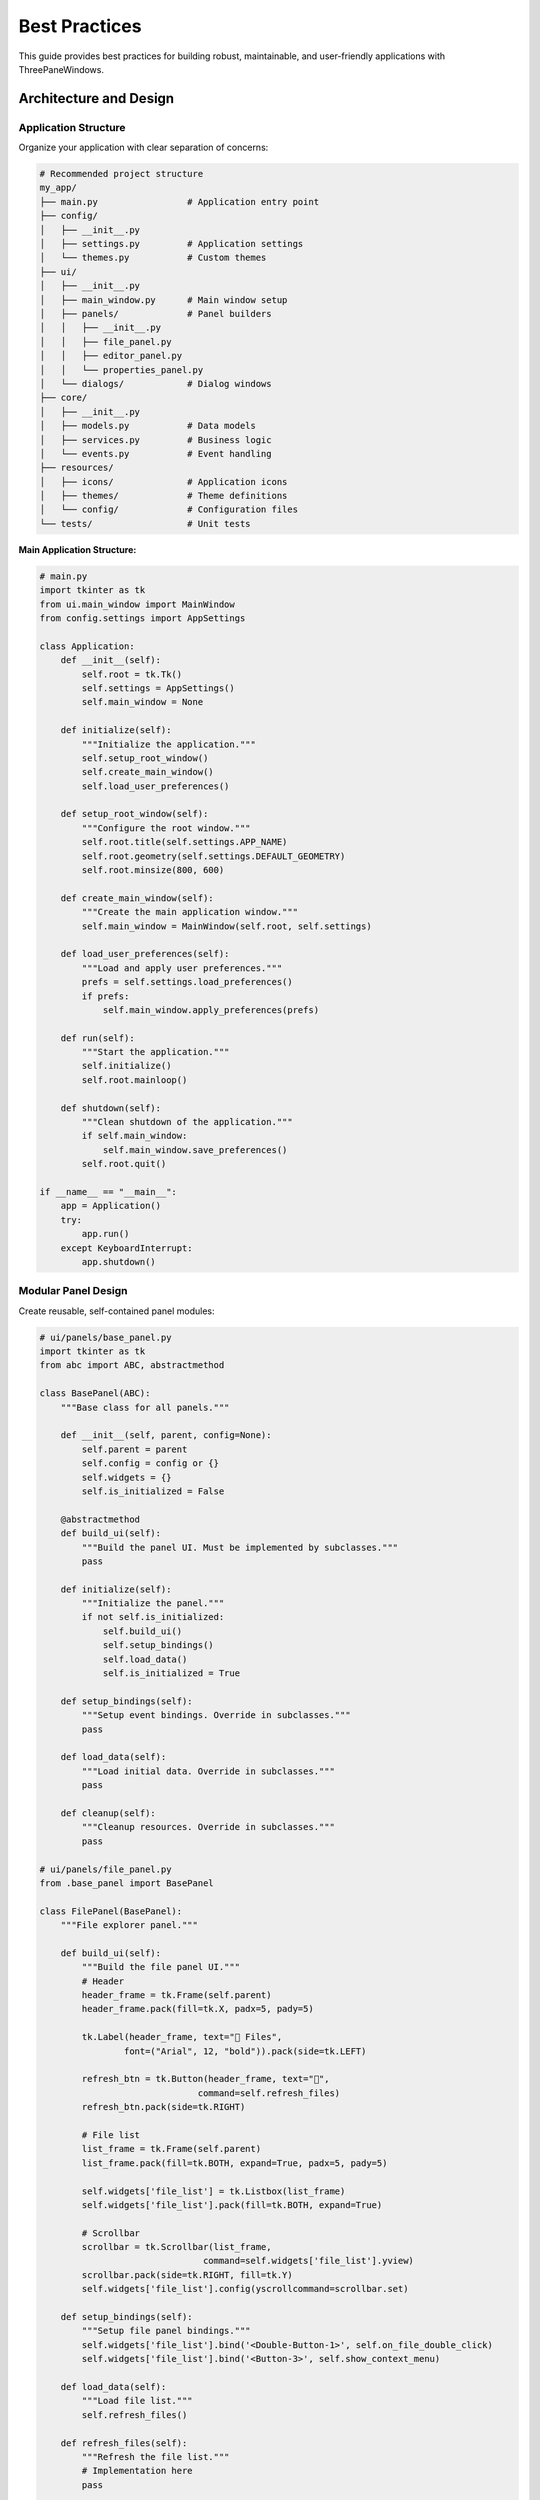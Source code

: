 Best Practices
==============

This guide provides best practices for building robust, maintainable, and user-friendly applications with ThreePaneWindows.

Architecture and Design
-----------------------

Application Structure
~~~~~~~~~~~~~~~~~~~~

Organize your application with clear separation of concerns:

.. code-block:: python

    # Recommended project structure
    my_app/
    ├── main.py                 # Application entry point
    ├── config/
    │   ├── __init__.py
    │   ├── settings.py         # Application settings
    │   └── themes.py           # Custom themes
    ├── ui/
    │   ├── __init__.py
    │   ├── main_window.py      # Main window setup
    │   ├── panels/             # Panel builders
    │   │   ├── __init__.py
    │   │   ├── file_panel.py
    │   │   ├── editor_panel.py
    │   │   └── properties_panel.py
    │   └── dialogs/            # Dialog windows
    ├── core/
    │   ├── __init__.py
    │   ├── models.py           # Data models
    │   ├── services.py         # Business logic
    │   └── events.py           # Event handling
    ├── resources/
    │   ├── icons/              # Application icons
    │   ├── themes/             # Theme definitions
    │   └── config/             # Configuration files
    └── tests/                  # Unit tests

**Main Application Structure:**

.. code-block:: python

    # main.py
    import tkinter as tk
    from ui.main_window import MainWindow
    from config.settings import AppSettings

    class Application:
        def __init__(self):
            self.root = tk.Tk()
            self.settings = AppSettings()
            self.main_window = None

        def initialize(self):
            """Initialize the application."""
            self.setup_root_window()
            self.create_main_window()
            self.load_user_preferences()

        def setup_root_window(self):
            """Configure the root window."""
            self.root.title(self.settings.APP_NAME)
            self.root.geometry(self.settings.DEFAULT_GEOMETRY)
            self.root.minsize(800, 600)

        def create_main_window(self):
            """Create the main application window."""
            self.main_window = MainWindow(self.root, self.settings)

        def load_user_preferences(self):
            """Load and apply user preferences."""
            prefs = self.settings.load_preferences()
            if prefs:
                self.main_window.apply_preferences(prefs)

        def run(self):
            """Start the application."""
            self.initialize()
            self.root.mainloop()

        def shutdown(self):
            """Clean shutdown of the application."""
            if self.main_window:
                self.main_window.save_preferences()
            self.root.quit()

    if __name__ == "__main__":
        app = Application()
        try:
            app.run()
        except KeyboardInterrupt:
            app.shutdown()

Modular Panel Design
~~~~~~~~~~~~~~~~~~~

Create reusable, self-contained panel modules:

.. code-block:: python

    # ui/panels/base_panel.py
    import tkinter as tk
    from abc import ABC, abstractmethod

    class BasePanel(ABC):
        """Base class for all panels."""

        def __init__(self, parent, config=None):
            self.parent = parent
            self.config = config or {}
            self.widgets = {}
            self.is_initialized = False

        @abstractmethod
        def build_ui(self):
            """Build the panel UI. Must be implemented by subclasses."""
            pass

        def initialize(self):
            """Initialize the panel."""
            if not self.is_initialized:
                self.build_ui()
                self.setup_bindings()
                self.load_data()
                self.is_initialized = True

        def setup_bindings(self):
            """Setup event bindings. Override in subclasses."""
            pass

        def load_data(self):
            """Load initial data. Override in subclasses."""
            pass

        def cleanup(self):
            """Cleanup resources. Override in subclasses."""
            pass

    # ui/panels/file_panel.py
    from .base_panel import BasePanel

    class FilePanel(BasePanel):
        """File explorer panel."""

        def build_ui(self):
            """Build the file panel UI."""
            # Header
            header_frame = tk.Frame(self.parent)
            header_frame.pack(fill=tk.X, padx=5, pady=5)

            tk.Label(header_frame, text="📁 Files",
                    font=("Arial", 12, "bold")).pack(side=tk.LEFT)

            refresh_btn = tk.Button(header_frame, text="🔄",
                                  command=self.refresh_files)
            refresh_btn.pack(side=tk.RIGHT)

            # File list
            list_frame = tk.Frame(self.parent)
            list_frame.pack(fill=tk.BOTH, expand=True, padx=5, pady=5)

            self.widgets['file_list'] = tk.Listbox(list_frame)
            self.widgets['file_list'].pack(fill=tk.BOTH, expand=True)

            # Scrollbar
            scrollbar = tk.Scrollbar(list_frame,
                                   command=self.widgets['file_list'].yview)
            scrollbar.pack(side=tk.RIGHT, fill=tk.Y)
            self.widgets['file_list'].config(yscrollcommand=scrollbar.set)

        def setup_bindings(self):
            """Setup file panel bindings."""
            self.widgets['file_list'].bind('<Double-Button-1>', self.on_file_double_click)
            self.widgets['file_list'].bind('<Button-3>', self.show_context_menu)

        def load_data(self):
            """Load file list."""
            self.refresh_files()

        def refresh_files(self):
            """Refresh the file list."""
            # Implementation here
            pass

        def on_file_double_click(self, event):
            """Handle file double-click."""
            # Implementation here
            pass

        def show_context_menu(self, event):
            """Show context menu for files."""
            # Implementation here
            pass

Configuration Management
~~~~~~~~~~~~~~~~~~~~~~~

Implement robust configuration management:

.. code-block:: python

    # config/settings.py
    import json
    import os
    from pathlib import Path

    class AppSettings:
        """Application settings manager."""

        # Default settings
        APP_NAME = "My ThreePaneWindows App"
        DEFAULT_GEOMETRY = "1200x800"
        DEFAULT_THEME = "light"

        def __init__(self):
            self.config_dir = Path.home() / ".my_app"
            self.config_file = self.config_dir / "config.json"
            self.ensure_config_dir()

        def ensure_config_dir(self):
            """Ensure configuration directory exists."""
            self.config_dir.mkdir(exist_ok=True)

        def load_preferences(self):
            """Load user preferences."""
            try:
                if self.config_file.exists():
                    with open(self.config_file, 'r') as f:
                        return json.load(f)
            except Exception as e:
                print(f"Error loading preferences: {e}")

            return self.get_default_preferences()

        def save_preferences(self, preferences):
            """Save user preferences."""
            try:
                with open(self.config_file, 'w') as f:
                    json.dump(preferences, f, indent=2)
            except Exception as e:
                print(f"Error saving preferences: {e}")

        def get_default_preferences(self):
            """Get default preferences."""
            return {
                "window": {
                    "geometry": self.DEFAULT_GEOMETRY,
                    "theme": self.DEFAULT_THEME
                },
                "panes": {
                    "left_width": 250,
                    "right_width": 300,
                    "left_detached": False,
                    "right_detached": False
                },
                "recent_files": [],
                "ui": {
                    "show_status_bar": True,
                    "show_toolbar": True
                }
            }

User Interface Design
--------------------

Consistent Visual Design
~~~~~~~~~~~~~~~~~~~~~~~

Maintain visual consistency throughout your application:

.. code-block:: python

    # ui/styles.py
    class UIStyles:
        """Centralized UI styling constants."""

        # Fonts
        HEADER_FONT = ("Arial", 12, "bold")
        CONTENT_FONT = ("Arial", 10)
        CODE_FONT = ("Consolas", 10)

        # Colors (will be overridden by themes)
        PRIMARY_COLOR = "#007bff"
        SECONDARY_COLOR = "#6c757d"
        SUCCESS_COLOR = "#28a745"
        WARNING_COLOR = "#ffc107"
        ERROR_COLOR = "#dc3545"

        # Spacing
        PADDING_SMALL = 5
        PADDING_MEDIUM = 10
        PADDING_LARGE = 20

        # Widget sizes
        BUTTON_WIDTH = 100
        ENTRY_WIDTH = 200
        LISTBOX_HEIGHT = 10

        @classmethod
        def apply_button_style(cls, button, style="primary"):
            """Apply consistent button styling."""
            styles = {
                "primary": {"bg": cls.PRIMARY_COLOR, "fg": "white"},
                "secondary": {"bg": cls.SECONDARY_COLOR, "fg": "white"},
                "success": {"bg": cls.SUCCESS_COLOR, "fg": "white"},
                "warning": {"bg": cls.WARNING_COLOR, "fg": "black"},
                "danger": {"bg": cls.ERROR_COLOR, "fg": "white"}
            }

            if style in styles:
                button.configure(**styles[style])
                button.configure(relief=tk.FLAT, padx=cls.PADDING_MEDIUM)

Responsive Layout Design
~~~~~~~~~~~~~~~~~~~~~~~

Design layouts that work well at different sizes:

.. code-block:: python

    def create_responsive_panel(parent):
        """Create panel that adapts to different sizes."""

        def build_responsive_content(frame):
            """Build content that adapts to frame size."""

            # Use frames that expand/contract appropriately
            header_frame = tk.Frame(frame, height=40)
            header_frame.pack(fill=tk.X)
            header_frame.pack_propagate(False)

            content_frame = tk.Frame(frame)
            content_frame.pack(fill=tk.BOTH, expand=True)

            footer_frame = tk.Frame(frame, height=30)
            footer_frame.pack(fill=tk.X)
            footer_frame.pack_propagate(False)

            # Responsive content in main area
            def update_layout(event=None):
                """Update layout based on available space."""
                width = content_frame.winfo_width()
                height = content_frame.winfo_height()

                # Adjust layout based on size
                if width < 300:
                    # Narrow layout - stack vertically
                    configure_narrow_layout(content_frame)
                else:
                    # Wide layout - use columns
                    configure_wide_layout(content_frame)

            # Bind to size changes
            content_frame.bind('<Configure>', update_layout)

            return content_frame

        return build_responsive_content

Error Handling and Validation
-----------------------------

Robust Error Handling
~~~~~~~~~~~~~~~~~~~~

Implement comprehensive error handling:

.. code-block:: python

    # core/error_handling.py
    import logging
    import traceback
    from functools import wraps

    class ErrorHandler:
        """Centralized error handling."""

        def __init__(self):
            self.setup_logging()

        def setup_logging(self):
            """Setup application logging."""
            logging.basicConfig(
                level=logging.INFO,
                format='%(asctime)s - %(name)s - %(levelname)s - %(message)s',
                handlers=[
                    logging.FileHandler('app.log'),
                    logging.StreamHandler()
                ]
            )
            self.logger = logging.getLogger(__name__)

        def handle_exception(self, exc_type, exc_value, exc_traceback):
            """Handle uncaught exceptions."""
            if issubclass(exc_type, KeyboardInterrupt):
                return  # Allow Ctrl+C to work

            error_msg = ''.join(traceback.format_exception(exc_type, exc_value, exc_traceback))
            self.logger.error(f"Uncaught exception: {error_msg}")

            # Show user-friendly error dialog
            self.show_error_dialog("An unexpected error occurred", str(exc_value))

        def show_error_dialog(self, title, message):
            """Show error dialog to user."""
            import tkinter.messagebox as messagebox
            messagebox.showerror(title, message)

    def safe_execute(error_handler=None):
        """Decorator for safe function execution."""
        def decorator(func):
            @wraps(func)
            def wrapper(*args, **kwargs):
                try:
                    return func(*args, **kwargs)
                except Exception as e:
                    if error_handler:
                        error_handler.logger.error(f"Error in {func.__name__}: {e}")
                        error_handler.show_error_dialog("Operation Failed", str(e))
                    else:
                        print(f"Error in {func.__name__}: {e}")
                    return None
            return wrapper
        return decorator

Input Validation
~~~~~~~~~~~~~~~

Validate user input consistently:

.. code-block:: python

    # core/validation.py
    import re
    from typing import Any, Tuple, Optional

    class Validator:
        """Input validation utilities."""

        @staticmethod
        def validate_file_path(path: str) -> Tuple[bool, str]:
            """Validate file path."""
            if not path:
                return False, "Path cannot be empty"

            if not os.path.exists(path):
                return False, f"Path does not exist: {path}"

            if not os.path.isfile(path):
                return False, f"Path is not a file: {path}"

            return True, "Valid file path"

        @staticmethod
        def validate_icon_path(path: str) -> Tuple[bool, str]:
            """Validate icon file path."""
            if not path:
                return True, "No icon specified"

            is_valid, message = Validator.validate_file_path(path)
            if not is_valid:
                return False, message

            # Check file extension
            valid_extensions = ['.ico', '.png', '.gif', '.bmp', '.xbm']
            ext = os.path.splitext(path)[1].lower()

            if ext not in valid_extensions:
                return False, f"Unsupported icon format: {ext}"

            return True, "Valid icon file"

        @staticmethod
        def validate_number_range(value: Any, min_val: float, max_val: float) -> Tuple[bool, str]:
            """Validate number is within range."""
            try:
                num_value = float(value)
                if min_val <= num_value <= max_val:
                    return True, f"Valid number: {num_value}"
                else:
                    return False, f"Number must be between {min_val} and {max_val}"
            except (ValueError, TypeError):
                return False, f"Invalid number: {value}"

Performance Optimization
------------------------

Efficient Content Loading
~~~~~~~~~~~~~~~~~~~~~~~~~

Implement lazy loading and caching:

.. code-block:: python

    # core/content_manager.py
    import threading
    import time
    from typing import Dict, Any, Callable

    class ContentManager:
        """Manage content loading and caching."""

        def __init__(self):
            self.cache: Dict[str, Any] = {}
            self.loading_tasks: Dict[str, threading.Thread] = {}
            self.max_cache_size = 100

        def load_content_async(self, key: str, loader_func: Callable,
                             callback: Callable = None):
            """Load content asynchronously."""

            # Check cache first
            if key in self.cache:
                if callback:
                    callback(self.cache[key])
                return self.cache[key]

            # Check if already loading
            if key in self.loading_tasks and self.loading_tasks[key].is_alive():
                return None

            # Start loading task
            def load_task():
                try:
                    content = loader_func()
                    self.cache[key] = content

                    # Manage cache size
                    if len(self.cache) > self.max_cache_size:
                        # Remove oldest entry (simple FIFO)
                        oldest_key = next(iter(self.cache))
                        del self.cache[oldest_key]

                    if callback:
                        # Schedule callback on main thread
                        root.after(0, lambda: callback(content))

                except Exception as e:
                    print(f"Error loading content for {key}: {e}")
                    if callback:
                        root.after(0, lambda: callback(None))

                finally:
                    # Clean up task reference
                    if key in self.loading_tasks:
                        del self.loading_tasks[key]

            task = threading.Thread(target=load_task, daemon=True)
            self.loading_tasks[key] = task
            task.start()

            return None

        def clear_cache(self):
            """Clear the content cache."""
            self.cache.clear()

        def preload_content(self, keys_and_loaders: Dict[str, Callable]):
            """Preload multiple content items."""
            for key, loader in keys_and_loaders.items():
                self.load_content_async(key, loader)

Memory Management
~~~~~~~~~~~~~~~~

Implement proper memory management:

.. code-block:: python

    # core/memory_manager.py
    import gc
    import psutil
    import os

    class MemoryManager:
        """Monitor and manage memory usage."""

        def __init__(self, warning_threshold=80, critical_threshold=90):
            self.warning_threshold = warning_threshold
            self.critical_threshold = critical_threshold
            self.process = psutil.Process(os.getpid())

        def get_memory_usage(self):
            """Get current memory usage percentage."""
            memory_info = self.process.memory_info()
            system_memory = psutil.virtual_memory()

            usage_percent = (memory_info.rss / system_memory.total) * 100
            return {
                'usage_percent': usage_percent,
                'rss': memory_info.rss,
                'vms': memory_info.vms,
                'system_total': system_memory.total,
                'system_available': system_memory.available
            }

        def check_memory_status(self):
            """Check memory status and take action if needed."""
            usage = self.get_memory_usage()
            usage_percent = usage['usage_percent']

            if usage_percent > self.critical_threshold:
                self.handle_critical_memory()
                return "critical"
            elif usage_percent > self.warning_threshold:
                self.handle_warning_memory()
                return "warning"

            return "normal"

        def handle_warning_memory(self):
            """Handle warning memory level."""
            print(f"Memory usage warning: {self.get_memory_usage()['usage_percent']:.1f}%")
            # Trigger garbage collection
            gc.collect()

        def handle_critical_memory(self):
            """Handle critical memory level."""
            print(f"Critical memory usage: {self.get_memory_usage()['usage_percent']:.1f}%")
            # Force garbage collection
            gc.collect()
            # Clear caches
            # Notify user

        def start_monitoring(self, interval=30000):  # 30 seconds
            """Start periodic memory monitoring."""
            def monitor():
                self.check_memory_status()
                root.after(interval, monitor)

            monitor()

Cross-Platform Compatibility
----------------------------

Platform-Specific Handling
~~~~~~~~~~~~~~~~~~~~~~~~~~

Handle platform differences gracefully:

.. code-block:: python

    # core/platform_utils.py
    import platform
    import os

    class PlatformUtils:
        """Platform-specific utilities."""

        @staticmethod
        def get_platform():
            """Get current platform."""
            return platform.system()

        @staticmethod
        def get_config_dir():
            """Get platform-appropriate config directory."""
            system = platform.system()

            if system == "Windows":
                return os.path.join(os.environ['APPDATA'], 'MyApp')
            elif system == "Darwin":  # macOS
                return os.path.expanduser('~/Library/Application Support/MyApp')
            else:  # Linux and others
                return os.path.expanduser('~/.config/myapp')

        @staticmethod
        def get_default_font():
            """Get platform-appropriate default font."""
            system = platform.system()

            if system == "Windows":
                return ("Segoe UI", 10)
            elif system == "Darwin":  # macOS
                return ("SF Pro Text", 10)
            else:  # Linux
                return ("Ubuntu", 10)

        @staticmethod
        def setup_platform_specific_ui(root):
            """Setup platform-specific UI elements."""
            system = platform.system()

            if system == "Darwin":  # macOS
                # macOS-specific menu setup
                root.createcommand('tk::mac::ShowPreferences', lambda: show_preferences())
                root.createcommand('tk::mac::Quit', lambda: root.quit())

            elif system == "Windows":
                # Windows-specific setup
                try:
                    # Set Windows-specific icon
                    root.iconbitmap('resources/icons/app.ico')
                except:
                    pass

Icon Management Best Practices
~~~~~~~~~~~~~~~~~~~~~~~~~~~~~

Implement robust icon handling:

.. code-block:: python

    # ui/icon_manager.py
    from threepanewindows import get_recommended_icon_formats, validate_icon_path

    class IconManager:
        """Manage application icons across platforms."""

        def __init__(self, icon_dir="resources/icons"):
            self.icon_dir = icon_dir
            self.icon_cache = {}
            self.recommended_formats = get_recommended_icon_formats()

        def get_icon_path(self, icon_name):
            """Get best icon path for current platform."""

            # Try recommended formats first
            for ext in self.recommended_formats:
                icon_path = os.path.join(self.icon_dir, f"{icon_name}{ext}")
                if os.path.exists(icon_path):
                    is_valid, _ = validate_icon_path(icon_path)
                    if is_valid:
                        return icon_path

            # Try all supported formats
            all_formats = ['.ico', '.png', '.gif', '.bmp', '.xbm']
            for ext in all_formats:
                if ext not in self.recommended_formats:
                    icon_path = os.path.join(self.icon_dir, f"{icon_name}{ext}")
                    if os.path.exists(icon_path):
                        is_valid, _ = validate_icon_path(icon_path)
                        if is_valid:
                            return icon_path

            return ""  # No suitable icon found

        def create_pane_config_with_icon(self, title, icon_name, **kwargs):
            """Create PaneConfig with appropriate icon."""
            from threepanewindows import PaneConfig

            icon_path = self.get_icon_path(icon_name)

            return PaneConfig(
                title=title,
                window_icon=icon_path,
                **kwargs
            )

Testing and Quality Assurance
-----------------------------

Unit Testing
~~~~~~~~~~~

Implement comprehensive unit tests:

.. code-block:: python

    # tests/test_panels.py
    import unittest
    import tkinter as tk
    from ui.panels.file_panel import FilePanel

    class TestFilePanel(unittest.TestCase):
        """Test cases for FilePanel."""

        def setUp(self):
            """Set up test fixtures."""
            self.root = tk.Tk()
            self.root.withdraw()  # Hide test window
            self.test_frame = tk.Frame(self.root)
            self.panel = FilePanel(self.test_frame)

        def tearDown(self):
            """Clean up after tests."""
            self.root.destroy()

        def test_panel_initialization(self):
            """Test panel initializes correctly."""
            self.assertFalse(self.panel.is_initialized)
            self.panel.initialize()
            self.assertTrue(self.panel.is_initialized)

        def test_ui_creation(self):
            """Test UI elements are created."""
            self.panel.initialize()
            self.assertIn('file_list', self.panel.widgets)
            self.assertIsInstance(self.panel.widgets['file_list'], tk.Listbox)

        def test_error_handling(self):
            """Test error handling in panel operations."""
            # Test with invalid configuration
            with self.assertRaises(ValueError):
                FilePanel(None)  # Invalid parent

Integration Testing
~~~~~~~~~~~~~~~~~~

Test component integration:

.. code-block:: python

    # tests/test_integration.py
    import unittest
    import tkinter as tk
    from threepanewindows import EnhancedDockableThreePaneWindow, PaneConfig

    class TestIntegration(unittest.TestCase):
        """Integration tests for ThreePaneWindows."""

        def setUp(self):
            """Set up integration test environment."""
            self.root = tk.Tk()
            self.root.withdraw()

        def tearDown(self):
            """Clean up integration tests."""
            self.root.destroy()

        def test_complete_window_creation(self):
            """Test complete window creation and configuration."""

            def build_test_panel(frame):
                tk.Label(frame, text="Test Panel").pack()

            # Create window with all features
            window = EnhancedDockableThreePaneWindow(
                self.root,
                left_config=PaneConfig(title="Left", detachable=True),
                center_config=PaneConfig(title="Center", detachable=False),
                right_config=PaneConfig(title="Right", detachable=True),
                left_builder=build_test_panel,
                center_builder=build_test_panel,
                right_builder=build_test_panel,
                theme_name="light"
            )

            window.pack(fill=tk.BOTH, expand=True)

            # Test window is created and functional
            self.assertIsNotNone(window)
            self.assertEqual(window.get_current_theme(), "light")

Documentation and Maintenance
-----------------------------

Code Documentation
~~~~~~~~~~~~~~~~~

Document your code thoroughly:

.. code-block:: python

    def create_professional_application():
        """
        Create a professional three-pane application.

        This function demonstrates best practices for creating a robust,
        maintainable three-pane application with ThreePaneWindows.

        Returns:
            EnhancedDockableThreePaneWindow: Configured main window

        Example:
            >>> app = create_professional_application()
            >>> app.pack(fill=tk.BOTH, expand=True)

        Note:
            This function requires proper icon files in the resources/icons
            directory for optimal cross-platform compatibility.
        """

        # Implementation with detailed comments
        pass

Version Management
~~~~~~~~~~~~~~~~~

Implement proper version management:

.. code-block:: python

    # version.py
    __version__ = "1.0.0"
    __version_info__ = (1, 0, 0)

    def check_compatibility():
        """Check ThreePaneWindows version compatibility."""
        import threepanewindows

        required_version = (1, 0, 4)
        current_version = threepanewindows.__version_info__

        if current_version < required_version:
            raise RuntimeError(
                f"ThreePaneWindows {'.'.join(map(str, required_version))} "
                f"or higher required, found {'.'.join(map(str, current_version))}"
            )

Summary of Best Practices
-------------------------

**Architecture:**
1. Use modular design with clear separation of concerns
2. Implement proper configuration management
3. Use event-driven architecture for loose coupling
4. Design for testability from the start

**User Interface:**
1. Maintain visual consistency throughout the application
2. Implement responsive design principles
3. Provide comprehensive keyboard navigation
4. Follow platform-specific UI conventions

**Error Handling:**
1. Implement comprehensive error handling and logging
2. Validate all user input
3. Provide meaningful error messages
4. Handle edge cases gracefully

**Performance:**
1. Use lazy loading for expensive operations
2. Implement efficient caching strategies
3. Monitor memory usage and clean up resources
4. Optimize for the common use case

**Cross-Platform:**
1. Test on all target platforms regularly
2. Handle platform differences gracefully
3. Use appropriate file paths and conventions
4. Provide platform-specific optimizations

**Quality Assurance:**
1. Write comprehensive unit and integration tests
2. Use static analysis tools
3. Implement continuous integration
4. Document code thoroughly

**Maintenance:**
1. Keep dependencies up to date
2. Monitor performance metrics
3. Collect and analyze user feedback
4. Plan for future extensibility

Following these best practices will help you create robust, maintainable, and user-friendly applications that provide an excellent user experience across all platforms.

